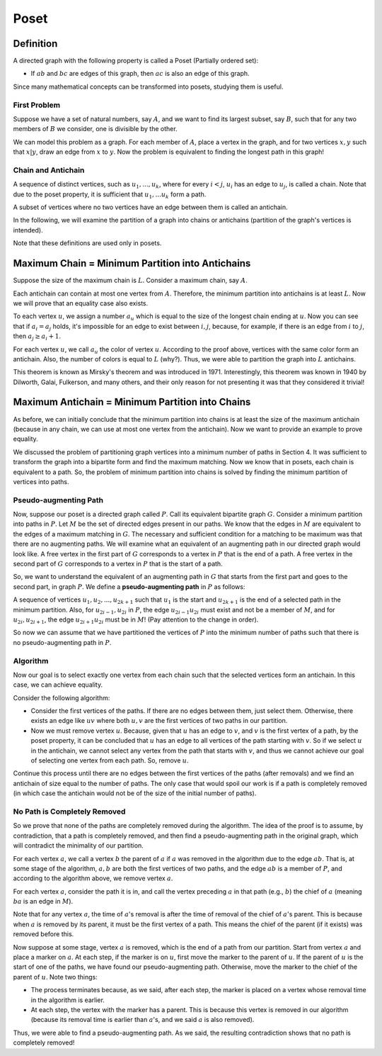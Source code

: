 Poset
==========

Definition
---------

A directed graph with the following property is called a Poset (Partially ordered set):

- If :math:`ab` and :math:`bc` are edges of this graph, then :math:`ac` is also an edge of this graph.

Since many mathematical concepts can be transformed into posets, studying them is useful.

First Problem
~~~~~~~~~~~~~~

Suppose we have a set of natural numbers, say :math:`A`, and we want to find its largest subset, say :math:`B`, such that for any two members of :math:`B` we consider, one is divisible by the other.

We can model this problem as a graph. For each member of :math:`A`, place a vertex in the graph, and for two vertices :math:`x,y` such that :math:`x|y`, draw an edge from :math:`x` to :math:`y`. Now the problem is equivalent to finding the longest path in this graph!

Chain and Antichain
~~~~~~~~~~~~~~~~~~

A sequence of distinct vertices, such as :math:`u_1,...,u_k`, where for every :math:`i<j`, :math:`u_i` has an edge to :math:`u_j`, is called a chain. Note that due to the poset property, it is sufficient that :math:`u_1, ... u_k` form a path.

A subset of vertices where no two vertices have an edge between them is called an antichain.

In the following, we will examine the partition of a graph into chains or antichains (partition of the graph's vertices is intended).

Note that these definitions are used only in posets.

Maximum Chain = Minimum Partition into Antichains
-------------------------------------

Suppose the size of the maximum chain is :math:`L`. Consider a maximum chain, say :math:`A`.

Each antichain can contain at most one vertex from :math:`A`. Therefore, the minimum partition into antichains is at least :math:`L`. Now we will prove that an equality case also exists.

To each vertex :math:`u`, we assign a number :math:`a_u` which is equal to the size of the longest chain ending at :math:`u`. Now you can see that if :math:`a_i = a_j` holds, it's impossible for an edge to exist between :math:`i,j`, because, for example, if there is an edge from :math:`i` to :math:`j`, then :math:`a_j \geq a_i+1`.

For each vertex :math:`u`, we call :math:`a_u` the color of vertex :math:`u`. According to the proof above, vertices with the same color form an antichain. Also, the number of colors is equal to :math:`L` (why?). Thus, we were able to partition the graph into :math:`L` antichains.

This theorem is known as Mirsky's theorem and was introduced in 1971. Interestingly, this theorem was known in 1940 by Dilworth, Galai, Fulkerson, and many others, and their only reason for not presenting it was that they considered it trivial!

Maximum Antichain = Minimum Partition into Chains
-------------------------------------

As before, we can initially conclude that the minimum partition into chains is at least the size of the maximum antichain (because in any chain, we can use at most one vertex from the antichain). Now we want to provide an example to prove equality.

We discussed the problem of partitioning graph vertices into a minimum number of paths in Section 4. It was sufficient to transform the graph into a bipartite form and find the maximum matching. Now we know that in posets, each chain is equivalent to a path. So, the problem of minimum partition into chains is solved by finding the minimum partition of vertices into paths.

Pseudo-augmenting Path
~~~~~~~~~~~~~~~~~~~~~~~~~

Now, suppose our poset is a directed graph called :math:`P`. Call its equivalent bipartite graph :math:`G`. Consider a minimum partition into paths in :math:`P`. Let :math:`M` be the set of directed edges present in our paths. We know that the edges in :math:`M` are equivalent to the edges of a maximum matching in :math:`G`. The necessary and sufficient condition for a matching to be maximum was that there are no augmenting paths. We will examine what an equivalent of an augmenting path in our directed graph would look like. A free vertex in the first part of :math:`G` corresponds to a vertex in :math:`P` that is the end of a path. A free vertex in the second part of :math:`G` corresponds to a vertex in :math:`P` that is the start of a path.

So, we want to understand the equivalent of an augmenting path in :math:`G` that starts from the first part and goes to the second part, in graph :math:`P`. We define a **pseudo-augmenting path** in :math:`P` as follows:

A sequence of vertices :math:`u_1,u_2,...,u_{2k+1}` such that :math:`u_1` is the start and :math:`u_{2k+1}` is the end of a selected path in the minimum partition. Also, for :math:`u_{2i-1},u_{2i}` in :math:`P`, the edge :math:`u_{2i-1}u_{2i}` must exist and not be a member of :math:`M`, and for :math:`u_{2i},u_{2i+1}`, the edge :math:`u_{2i+1}u_{2i}` must be in :math:`M`! (Pay attention to the change in order).

So now we can assume that we have partitioned the vertices of :math:`P` into the minimum number of paths such that there is no pseudo-augmenting path in :math:`P`.

Algorithm
~~~~~~~~~~~~~~~~~~~~~~

Now our goal is to select exactly one vertex from each chain such that the selected vertices form an antichain. In this case, we can achieve equality.

Consider the following algorithm:

- Consider the first vertices of the paths. If there are no edges between them, just select them. Otherwise, there exists an edge like :math:`uv` where both :math:`u,v` are the first vertices of two paths in our partition.
- Now we must remove vertex :math:`u`. Because, given that :math:`u` has an edge to :math:`v`, and :math:`v` is the first vertex of a path, by the poset property, it can be concluded that :math:`u` has an edge to all vertices of the path starting with :math:`v`. So if we select :math:`u` in the antichain, we cannot select any vertex from the path that starts with :math:`v`, and thus we cannot achieve our goal of selecting one vertex from each path. So, remove :math:`u`.

Continue this process until there are no edges between the first vertices of the paths (after removals) and we find an antichain of size equal to the number of paths. The only case that would spoil our work is if a path is completely removed (in which case the antichain would not be of the size of the initial number of paths).

No Path is Completely Removed
~~~~~~~~~~~~~~~~~~~~~~~~~~~~~~~~~~~

So we prove that none of the paths are completely removed during the algorithm. The idea of the proof is to assume, by contradiction, that a path is completely removed, and then find a pseudo-augmenting path in the original graph, which will contradict the minimality of our partition.

For each vertex :math:`a`, we call a vertex :math:`b` the parent of :math:`a` if :math:`a` was removed in the algorithm due to the edge :math:`ab`. That is, at some stage of the algorithm, :math:`a,b` are both the first vertices of two paths, and the edge :math:`ab` is a member of :math:`P`, and according to the algorithm above, we remove vertex :math:`a`.

For each vertex :math:`a`, consider the path it is in, and call the vertex preceding :math:`a` in that path (e.g., :math:`b`) the chief of :math:`a` (meaning :math:`ba` is an edge in :math:`M`).

Note that for any vertex :math:`a`, the time of :math:`a`'s removal is after the time of removal of the chief of :math:`a`'s parent. This is because when :math:`a` is removed by its parent, it must be the first vertex of a path. This means the chief of the parent (if it exists) was removed before this.

Now suppose at some stage, vertex :math:`a` is removed, which is the end of a path from our partition. Start from vertex :math:`a` and place a marker on :math:`a`. At each step, if the marker is on :math:`u`, first move the marker to the parent of :math:`u`. If the parent of :math:`u` is the start of one of the paths, we have found our pseudo-augmenting path. Otherwise, move the marker to the chief of the parent of :math:`u`. Note two things:

- The process terminates because, as we said, after each step, the marker is placed on a vertex whose removal time in the algorithm is earlier.
- At each step, the vertex with the marker has a parent. This is because this vertex is removed in our algorithm (because its removal time is earlier than :math:`a`'s, and we said :math:`a` is also removed).

Thus, we were able to find a pseudo-augmenting path. As we said, the resulting contradiction shows that no path is completely removed!
